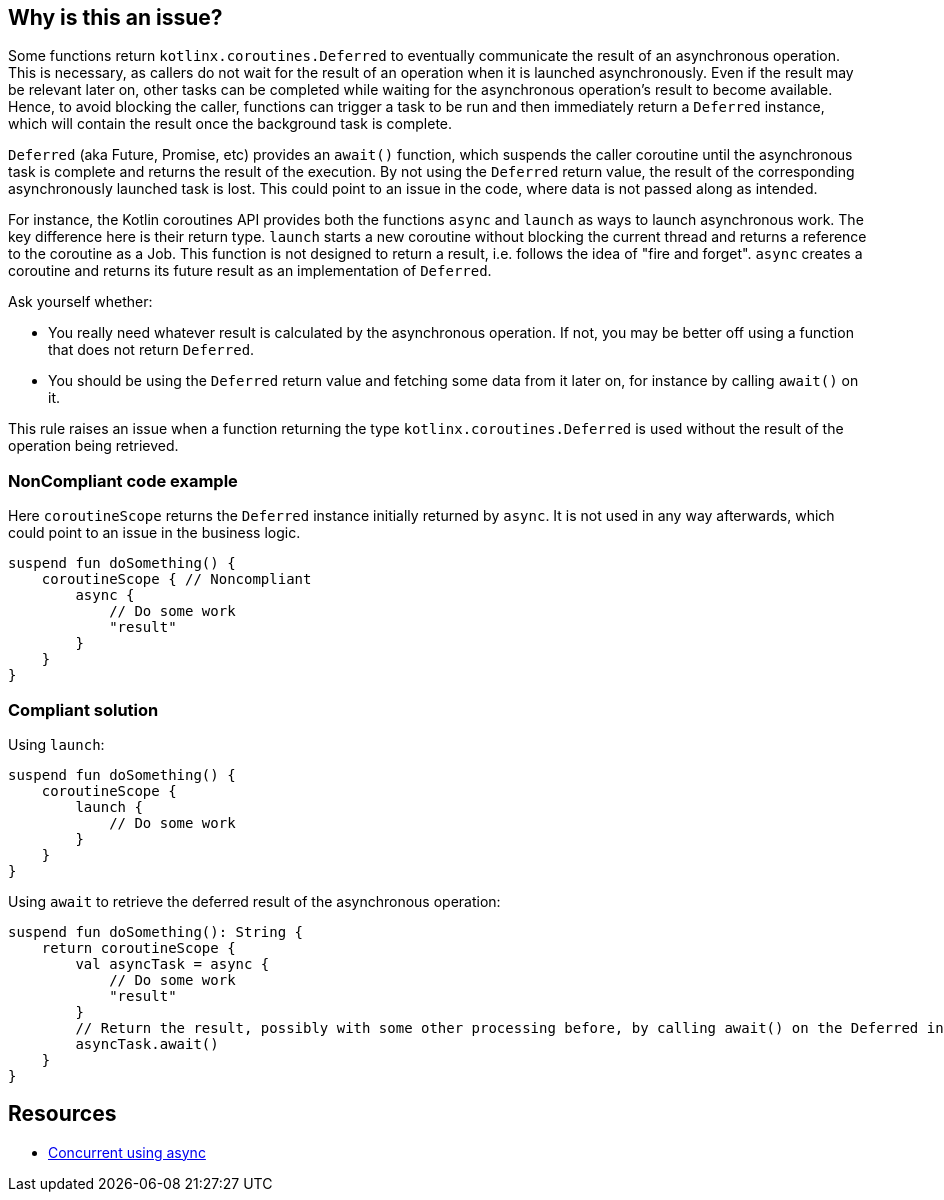 == Why is this an issue?

Some functions return `kotlinx.coroutines.Deferred` to eventually communicate the result of an asynchronous operation. This is necessary, as callers do not wait for the result of an operation when it is launched asynchronously. Even if the result may be relevant later on, other tasks can be completed while waiting for the asynchronous operation's result to become available. Hence, to avoid blocking the caller, functions can trigger a task to be run and then immediately return a `Deferred` instance, which will contain the result once the background task is complete.

`Deferred` (aka Future, Promise, etc) provides an `await()` function, which suspends the caller coroutine until the asynchronous task is complete and returns the result of the execution. By not using the `Deferred` return value, the result of the corresponding asynchronously launched task is lost. This could point to an issue in the code, where data is not passed along as intended.

For instance, the Kotlin coroutines API provides both the functions `async` and `launch` as ways to launch asynchronous work. The key difference here is their return type. `launch` starts a new coroutine without blocking the current thread and returns a reference to the coroutine as a Job. This function is not designed to return a result, i.e. follows the idea of "fire and forget". `async` creates a coroutine and returns its future result as an implementation of `Deferred`.

Ask yourself whether:

 * You really need whatever result is calculated by the asynchronous operation. If not, you may be better off using a function that does not return `Deferred`.
 * You should be using the `Deferred` return value and fetching some data from it later on, for instance by calling `await()` on it.

This rule raises an issue when a function returning the type `kotlinx.coroutines.Deferred` is used without the result of the operation being retrieved.

=== NonCompliant code example

Here `coroutineScope` returns the `Deferred` instance initially returned by `async`. It is not used in any way afterwards, which could point to an issue in the business logic.
[source,kotlin]
----
suspend fun doSomething() {
    coroutineScope { // Noncompliant
        async {
            // Do some work
            "result"
        }
    }
}
----

=== Compliant solution

Using `launch`:
[source,kotlin]
----
suspend fun doSomething() {
    coroutineScope {
        launch {
            // Do some work
        }
    }
}
----

Using `await` to retrieve the deferred result of the asynchronous operation:
[source,kotlin]
----
suspend fun doSomething(): String {
    return coroutineScope {
        val asyncTask = async {
            // Do some work
            "result"
        }
        // Return the result, possibly with some other processing before, by calling await() on the Deferred instance
        asyncTask.await()
    }
}
----

== Resources

* https://kotlinlang.org/docs/composing-suspending-functions.html#concurrent-using-async[Concurrent using async]
